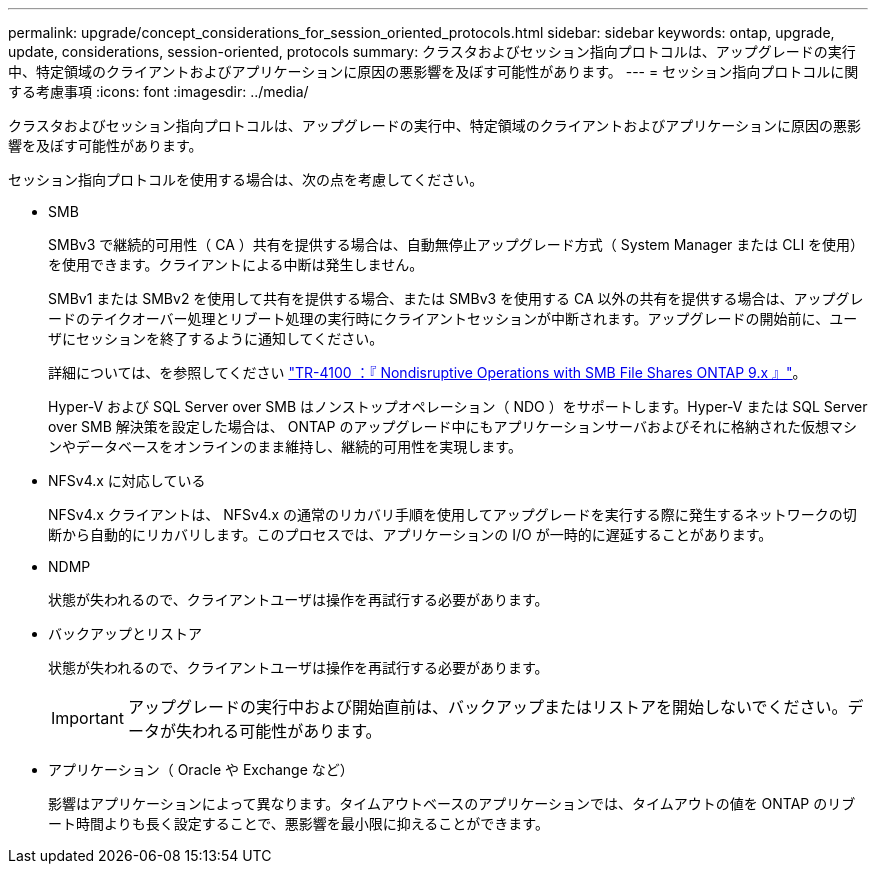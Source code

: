 ---
permalink: upgrade/concept_considerations_for_session_oriented_protocols.html 
sidebar: sidebar 
keywords: ontap, upgrade, update, considerations, session-oriented, protocols 
summary: クラスタおよびセッション指向プロトコルは、アップグレードの実行中、特定領域のクライアントおよびアプリケーションに原因の悪影響を及ぼす可能性があります。 
---
= セッション指向プロトコルに関する考慮事項
:icons: font
:imagesdir: ../media/


[role="lead"]
クラスタおよびセッション指向プロトコルは、アップグレードの実行中、特定領域のクライアントおよびアプリケーションに原因の悪影響を及ぼす可能性があります。

セッション指向プロトコルを使用する場合は、次の点を考慮してください。

* SMB
+
SMBv3 で継続的可用性（ CA ）共有を提供する場合は、自動無停止アップグレード方式（ System Manager または CLI を使用）を使用できます。クライアントによる中断は発生しません。

+
SMBv1 または SMBv2 を使用して共有を提供する場合、または SMBv3 を使用する CA 以外の共有を提供する場合は、アップグレードのテイクオーバー処理とリブート処理の実行時にクライアントセッションが中断されます。アップグレードの開始前に、ユーザにセッションを終了するように通知してください。

+
詳細については、を参照してください link:https://www.netapp.com/pdf.html?item=/media/16338-tr-4100pdf.pdf["TR-4100 ：『 Nondisruptive Operations with SMB File Shares ONTAP 9.x 』"^]。

+
Hyper-V および SQL Server over SMB はノンストップオペレーション（ NDO ）をサポートします。Hyper-V または SQL Server over SMB 解決策を設定した場合は、 ONTAP のアップグレード中にもアプリケーションサーバおよびそれに格納された仮想マシンやデータベースをオンラインのまま維持し、継続的可用性を実現します。

* NFSv4.x に対応している
+
NFSv4.x クライアントは、 NFSv4.x の通常のリカバリ手順を使用してアップグレードを実行する際に発生するネットワークの切断から自動的にリカバリします。このプロセスでは、アプリケーションの I/O が一時的に遅延することがあります。

* NDMP
+
状態が失われるので、クライアントユーザは操作を再試行する必要があります。

* バックアップとリストア
+
状態が失われるので、クライアントユーザは操作を再試行する必要があります。

+

IMPORTANT: アップグレードの実行中および開始直前は、バックアップまたはリストアを開始しないでください。データが失われる可能性があります。

* アプリケーション（ Oracle や Exchange など）
+
影響はアプリケーションによって異なります。タイムアウトベースのアプリケーションでは、タイムアウトの値を ONTAP のリブート時間よりも長く設定することで、悪影響を最小限に抑えることができます。


